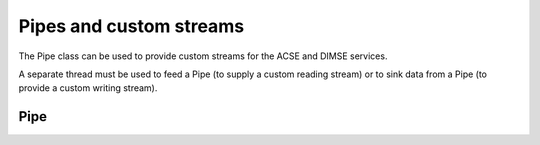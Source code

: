 Pipes and custom streams
========================

The Pipe class can be used to provide custom streams for the ACSE and DIMSE services.

A separate thread must be used to feed a Pipe (to supply a custom reading stream) or to sink data from a Pipe
(to provide a custom writing stream).


Pipe
----
.. doxygenclass:: imebra::Pipe
   :members:


